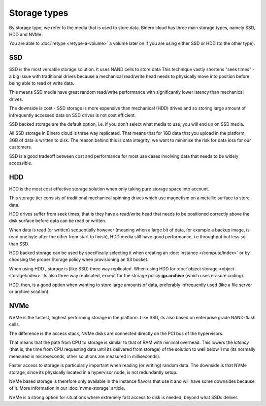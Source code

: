 =============
Storage types
=============

By storage type, we refer to the media that is used to store data. Binero cloud has three main
storage types, namely SSD, HDD and NVMe.

You are able to :doc:`retype <retype-a-volume>` a volume later on if you are using either SSD or
HDD (to the other type).

SSD
---

SSD is the most versatile storage solution. It uses NAND cells to store data This technique vastly
shortens "seek times" - a big issue with traditional drives because a mechanical read/write head needs
to physically move into position before being able to read or write data.

This means SSD media have great random read/write performance with significantly lower latency than
mechanical drives.

The downside is cost - SSD storage is more expensive than mechanical (HDD) drives and so storing large
amount of infrequently accessed data on SSD drives is not cost efficient. 

SSD backed storage are the default option, i.e. if you don't select what media to use, you will
end up on SSD media.

All SSD storage in Binero cloud is three way replicated. That means that for 1GB data that you upload in
the platform, 3GB of data is written to disk. The reason behind this is data integrity, we want to minimise
the risk for data loss for our customers.

SSD is a good tradeoff between cost and performance for most use cases involving data that needs to
be widely accessible.

HDD
---

HDD is the most cost effective storage solution when only taking pure storage space into account.

This storage tier consists of traditional mechanical spinning drives which use magnetism on a metallic
surface to store data.

HDD drives suffer from seek times, that is they have a read/write head that needs to be positioned correctly
above the disk surface before data can be read or written.

When data is read (or written) sequentially however (meaning when a large bit of data, for example a backup
image, is read one byte after the other from start to finish), HDD media still have good performance, i.e
throughput but less so than SSD.

HDD backed storage can be used by specifically selecting it when creating an :doc:`instance </compute/index>`
or by choosing the proper Storage policy when provisioning an S3 bucket.

When using HDD , storage is (like SSD) three way replicated. When using HDD for
:doc:`object storage <object-storage/index>` its also three way replicated, except
for the storage policy **gp.archive** (which uses erasure coding).

HDD, then, is a good option when wanting to store large amounts of data, preferably infrequently
used (like a file server or archive solution).

NVMe
----

NVMe is the fastest, highest performing storage in the platform. Like SSD, its also based on enterprise
grade NAND-flash cells.

The difference is the access stack, NVMe disks are connected directly on the PCI bus of the hypervisors.

That means that the path from CPU to storage is similar to that of RAM with minimal overhead. This lowers
the *latency* (that is, the time from CPU requesting data until its delivered from storage) of the
solution to well below 1 ms (its normally measured in microseconds, other solutions are measured in
milliseconds). 

Faster access to storage is particularly important when reading (or writing) random data. The downside is
that NVMe storage, since its physically located in a hypervisor node, is not redundantly setup.

NVMe based storage is therefore only available in the instance flavors that use it and will have some
downsides because of it. More information in our :doc:`nvme-storage` article.

NVMe is a strong option for situations where extremely fast access to disk is needed, beyond what
SSDs deliver. 

..  seealso::

    - :doc:`nvme-storage`
    - :doc:`persistent-block-storage/index`
    - :doc:`object-storage/index`
